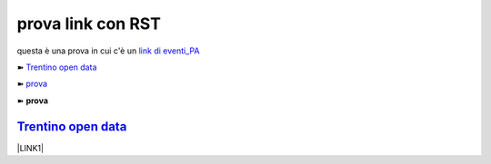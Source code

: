 prova link con RST
##################

questa è una prova in cui c'è un `link di eventi_PA <http://eventipa.formez.it/node/57591>`_

➽ `Trentino open data <https://www.facebook.com/groups/todgroup/?fref=ts>`_

➽ `prova <https://www.facebook.com/groups/todgroup/?fref=ts>`_

➽ **prova**

````
`Trentino open data <https://www.facebook.com/groups/todgroup/?fref=ts>`_ 
````


\ |LINK1|\

.. |LINK1| raw:: html <a href="https://docs.italia.it/italia/piano-triennale-ict/pianotriennale-ict-doc/it/2019-2021/" target="_blank">Piano Triennale per l’Informatica 2019-2021</a>
